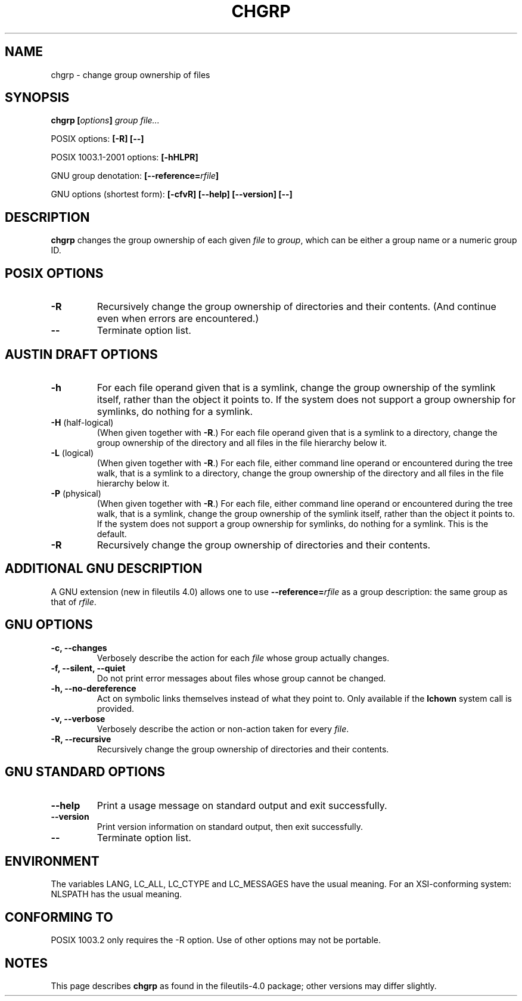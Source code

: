 .\" Copyright Andries Brouwer, 2000
.\"
.\" This file may be copied under the conditions described
.\" in the LDP GENERAL PUBLIC LICENSE, Version 1, September 1998
.\" that should have been distributed together with this file.
.\"
.TH CHGRP 1 2000-08 "GNU fileutils 4.0"
.SH NAME
chgrp \- change group ownership of files
.SH SYNOPSIS
.BI "chgrp [" options "] " "group file..."
.sp
POSIX options:
.B "[\-R] [\-\-]"
.sp
POSIX 1003.1-2001 options:
.B [\-hHLPR]
.sp
GNU group denotation:
.BI [\-\-reference= rfile ]
.sp
GNU options (shortest form):
.B [\-cfvR]
.B "[\-\-help] [\-\-version] [\-\-]"
.SH DESCRIPTION
.B chgrp
changes the group ownership of each given
.I file
to
.IR group ,
which can be either a group name or a numeric group ID.
.SH "POSIX OPTIONS"
.TP
.B \-R
Recursively change the group ownership of directories and their contents.
(And continue even when errors are encountered.)
.TP
.B "\-\-"
Terminate option list.
.SH "AUSTIN DRAFT OPTIONS"
.TP
.B \-h
For each file operand given that is a symlink, change the group ownership
of the symlink itself, rather than the object it points to. If the system
does not support a group ownership for symlinks, do nothing for a symlink.
.TP
.BR \-H " (half-logical)"
(When given together with
.BR \-R .)
For each file operand given that is a symlink to a directory,
change the group ownership of the directory and all files in the
file hierarchy below it.
.TP
.BR \-L " (logical)"
(When given together with
.BR \-R .)
For each file, either command line operand or encountered during
the tree walk, that is a symlink to a directory,
change the group ownership of the directory and all files in the
file hierarchy below it.
.TP
.BR \-P " (physical)"
(When given together with
.BR \-R .)
For each file, either command line operand or encountered during
the tree walk, that is a symlink, change the group ownership
of the symlink itself, rather than the object it points to.
If the system does not support a group ownership for symlinks,
do nothing for a symlink. This is the default.
.TP
.BR \-R
Recursively change the group ownership of directories and their contents.
.SH "ADDITIONAL GNU DESCRIPTION"
A GNU extension (new in fileutils 4.0) allows one to use
.BI "\-\-reference=" "rfile"
as a group description: the same group as that of
.IR rfile .
.SH "GNU OPTIONS"
.TP
.B "\-c, \-\-changes"
Verbosely describe the action for each
.I file
whose group actually changes.
.TP
.B "\-f, \-\-silent, \-\-quiet"
Do not print error messages about files whose group cannot be changed.
.TP
.B "\-h, \-\-no\-dereference"
Act on symbolic links themselves instead of what they point to.
Only available if the
.B lchown
system call is provided.
.TP
.B "\-v, \-\-verbose"
Verbosely describe the action or non-action taken for every
.IR file .
.TP
.B "\-R, \-\-recursive"
Recursively change the group ownership of directories and their contents.
.SH "GNU STANDARD OPTIONS"
.TP
.B "\-\-help"
Print a usage message on standard output and exit successfully.
.TP
.B "\-\-version"
Print version information on standard output, then exit successfully.
.TP
.B "\-\-"
Terminate option list.
.SH ENVIRONMENT
The variables LANG, LC_ALL, LC_CTYPE and LC_MESSAGES have the
usual meaning. For an XSI-conforming system: NLSPATH has the
usual meaning.
.SH "CONFORMING TO"
POSIX 1003.2 only requires the \-R option. Use of other options
may not be portable.
.SH NOTES
This page describes
.B chgrp
as found in the fileutils-4.0 package;
other versions may differ slightly.
